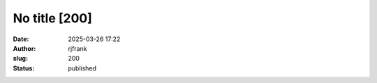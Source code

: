 No title [200]
##############
:date: 2025-03-26 17:22
:author: rjfrank
:slug: 200
:status: published


